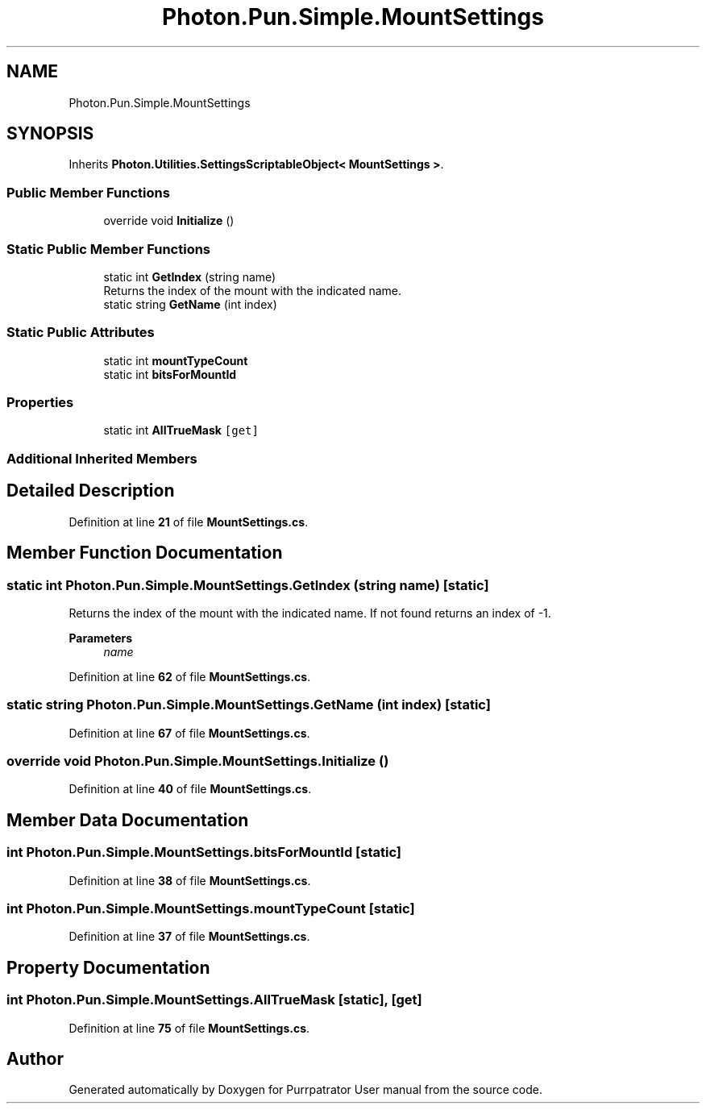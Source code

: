 .TH "Photon.Pun.Simple.MountSettings" 3 "Mon Apr 18 2022" "Purrpatrator User manual" \" -*- nroff -*-
.ad l
.nh
.SH NAME
Photon.Pun.Simple.MountSettings
.SH SYNOPSIS
.br
.PP
.PP
Inherits \fBPhoton\&.Utilities\&.SettingsScriptableObject< MountSettings >\fP\&.
.SS "Public Member Functions"

.in +1c
.ti -1c
.RI "override void \fBInitialize\fP ()"
.br
.in -1c
.SS "Static Public Member Functions"

.in +1c
.ti -1c
.RI "static int \fBGetIndex\fP (string name)"
.br
.RI "Returns the index of the mount with the indicated name\&. "
.ti -1c
.RI "static string \fBGetName\fP (int index)"
.br
.in -1c
.SS "Static Public Attributes"

.in +1c
.ti -1c
.RI "static int \fBmountTypeCount\fP"
.br
.ti -1c
.RI "static int \fBbitsForMountId\fP"
.br
.in -1c
.SS "Properties"

.in +1c
.ti -1c
.RI "static int \fBAllTrueMask\fP\fC [get]\fP"
.br
.in -1c
.SS "Additional Inherited Members"
.SH "Detailed Description"
.PP 
Definition at line \fB21\fP of file \fBMountSettings\&.cs\fP\&.
.SH "Member Function Documentation"
.PP 
.SS "static int Photon\&.Pun\&.Simple\&.MountSettings\&.GetIndex (string name)\fC [static]\fP"

.PP
Returns the index of the mount with the indicated name\&. If not found returns an index of -1\&. 
.PP
\fBParameters\fP
.RS 4
\fIname\fP 
.RE
.PP

.PP
Definition at line \fB62\fP of file \fBMountSettings\&.cs\fP\&.
.SS "static string Photon\&.Pun\&.Simple\&.MountSettings\&.GetName (int index)\fC [static]\fP"

.PP
Definition at line \fB67\fP of file \fBMountSettings\&.cs\fP\&.
.SS "override void Photon\&.Pun\&.Simple\&.MountSettings\&.Initialize ()"

.PP
Definition at line \fB40\fP of file \fBMountSettings\&.cs\fP\&.
.SH "Member Data Documentation"
.PP 
.SS "int Photon\&.Pun\&.Simple\&.MountSettings\&.bitsForMountId\fC [static]\fP"

.PP
Definition at line \fB38\fP of file \fBMountSettings\&.cs\fP\&.
.SS "int Photon\&.Pun\&.Simple\&.MountSettings\&.mountTypeCount\fC [static]\fP"

.PP
Definition at line \fB37\fP of file \fBMountSettings\&.cs\fP\&.
.SH "Property Documentation"
.PP 
.SS "int Photon\&.Pun\&.Simple\&.MountSettings\&.AllTrueMask\fC [static]\fP, \fC [get]\fP"

.PP
Definition at line \fB75\fP of file \fBMountSettings\&.cs\fP\&.

.SH "Author"
.PP 
Generated automatically by Doxygen for Purrpatrator User manual from the source code\&.
